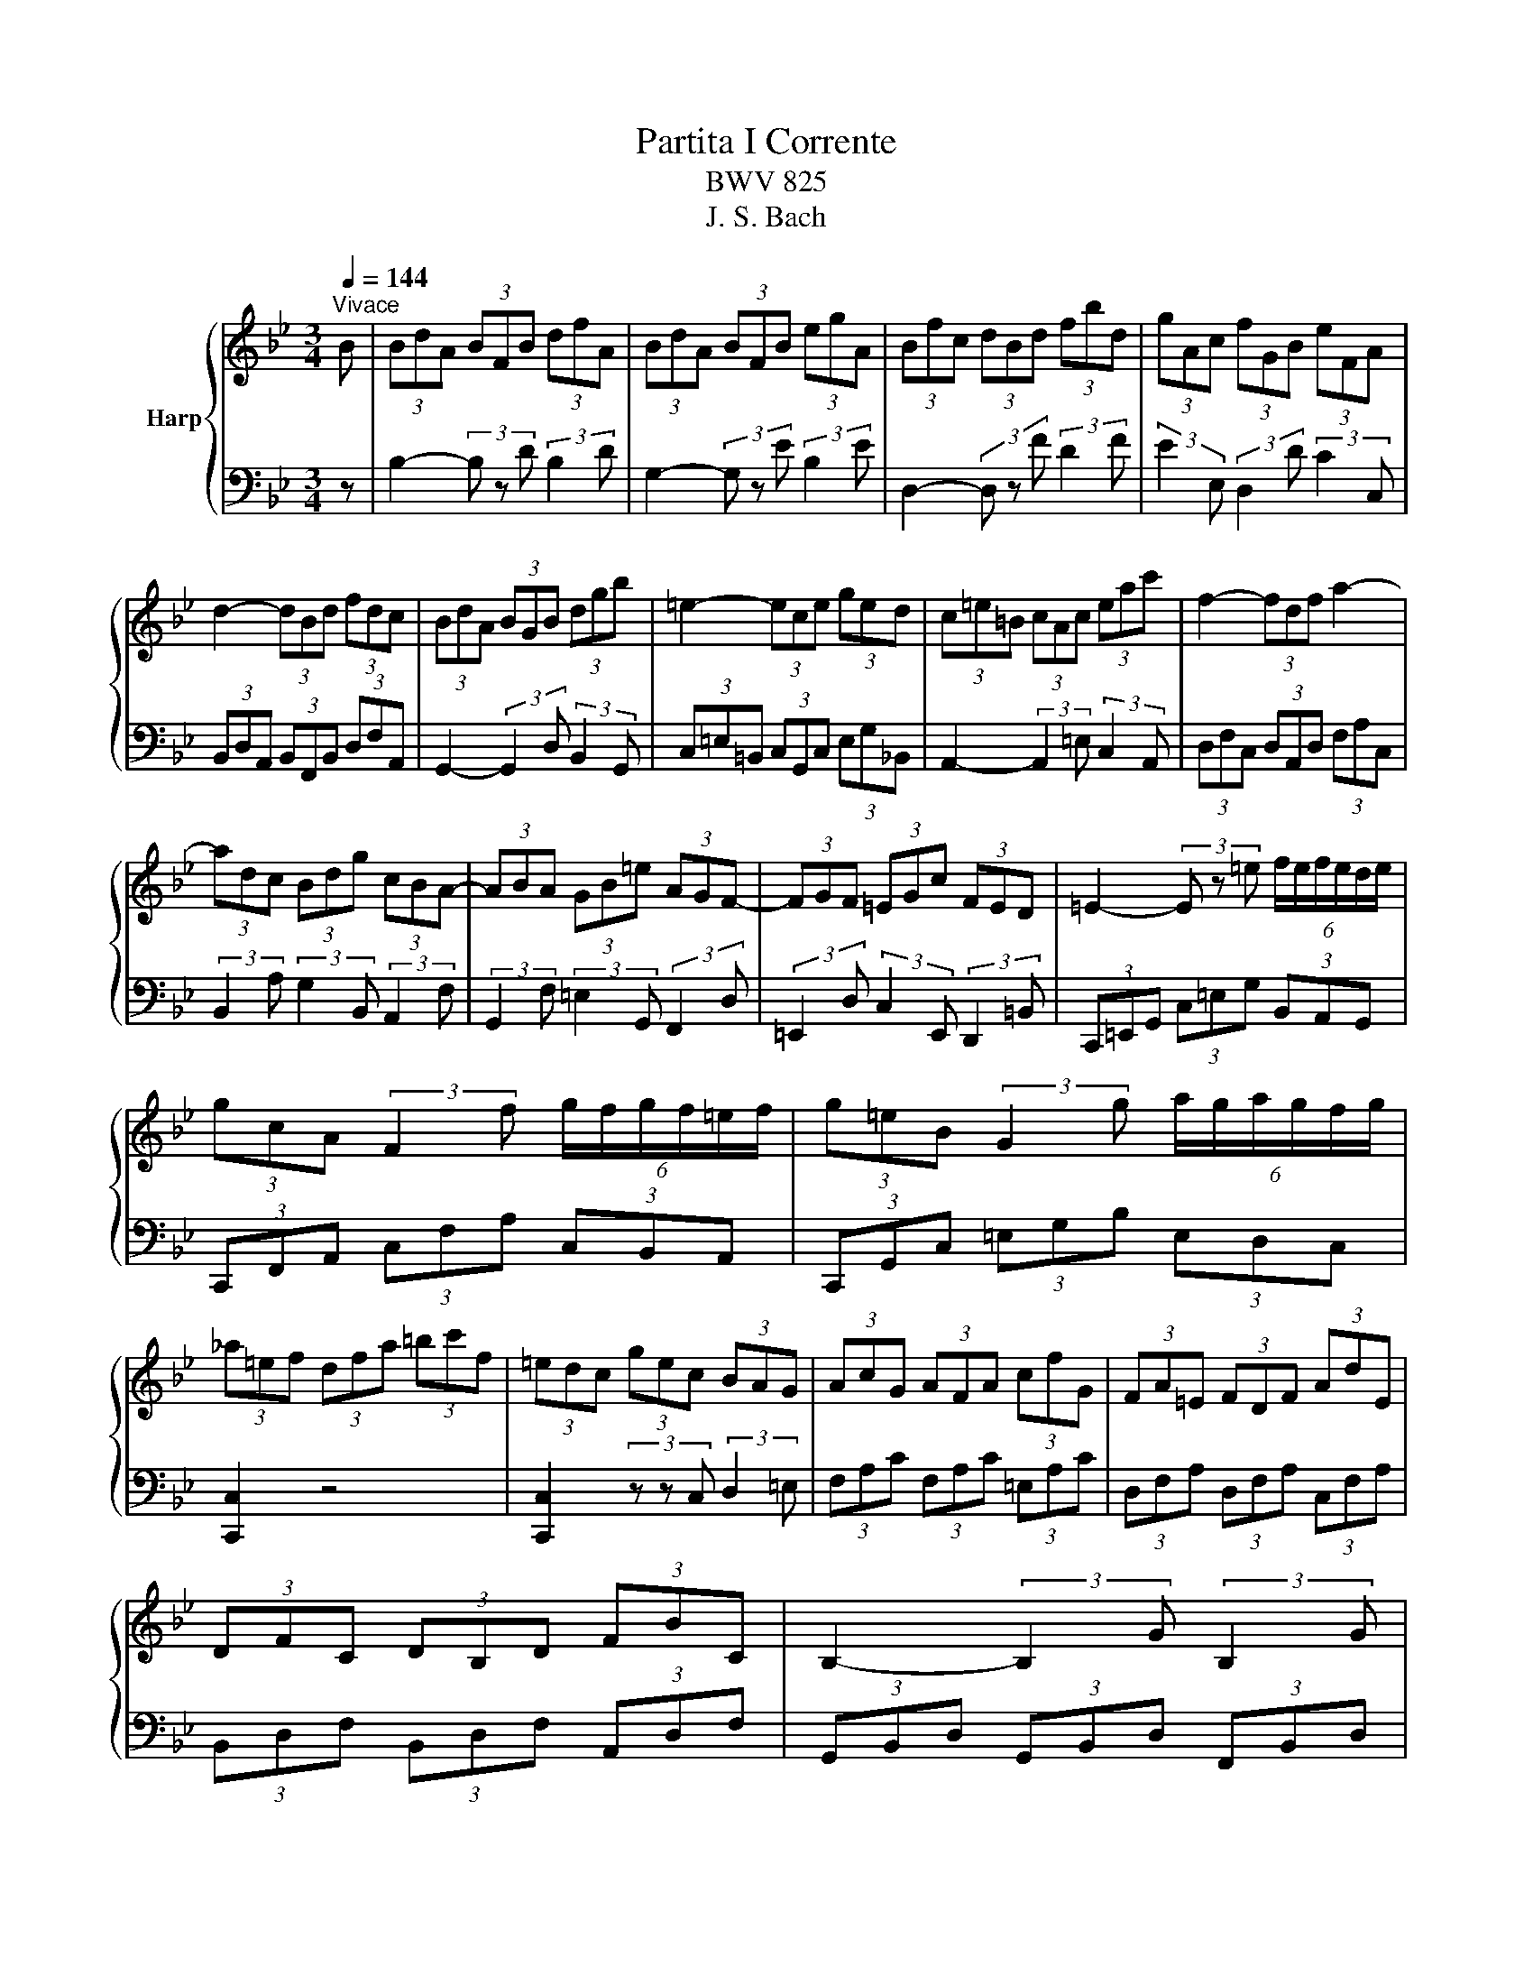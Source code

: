 X:1
T:Partita I Corrente
T:BWV 825
T:J. S. Bach
%%score { 1 | 2 }
L:1/8
Q:1/4=144
M:3/4
K:Bb
V:1 treble nm="Harp"
V:2 bass 
V:1
"^Vivace" B | (3BdA (3BFB (3dfA | (3BdA (3BFB (3egA | (3Bfc (3dBd (3fbd | (3gAc (3fGB (3eFA | %5
 d2- (3dBd (3fdc | (3BdA (3BGB (3dgb | =e2- (3ece (3ged | (3c=e=B (3cAc (3eac' | f2- (3fdf a2- | %10
 (3adc (3Bdg (3cBA- | (3ABA (3GB=e (3AGF- | (3FGF (3=EGc (3FED | =E2- (3E z =e (6:4:6f/e/f/e/d/e/ | %14
 (3gcA (3:2:2F2 f (6:4:6g/f/g/f/=e/f/ | (3g=eB (3:2:2G2 g (6:4:6a/g/a/g/f/g/ | %16
 (3_a=ef (3dfa (3=bc'f | (3=edc (3gec (3BAG | (3AcG (3AFA (3cfG | (3FA=E (3FDF (3AdE | %20
 (3DFC (3DB,D (3FBC | B,2- (3:2:2B,2 G (3:2:2B,2 G | %22
 (6:4:6C/B,/C/B,/C/B,/ (6:4:5C/B,/C/B,/B, (3GA,B, | (3A,CB, (3CF=E (3BAG | (3FA=E (3FCF (3AcE | %25
 (3FA=E (3FCF (3AcE | (3FA=E (3FCF (3Ac_E | (3DBG (6:4:6F/=E/F/E/F/E/ (6:4:5F/E/F/E/F | %28
 [A,CF]4- (3:2:2[A,CF]2 B | (3BdA (3BFB (3dfA | (3BdA (3BFB (3egA | (3Bfc (3dBd (3fbd | %32
 (3gAc (3fGB (3eFA | d2- (3dBd (3fdc | (3BdA (3BGB (3dgb | =e2- (3ece (3ged | %36
 (3c=e=B (3cAc (3eac' | f2- (3fdf a2- | (3adc (3Bdg (3cBA- | (3ABA (3GB=e (3AGF- | %40
 (3FGF (3=EGc (3FED | =E2- (3E z =e (6:4:6f/e/f/e/d/e/ | (3gcA (3:2:2F2 f (6:4:6g/f/g/f/=e/f/ | %43
 (3g=eB (3:2:2G2 g (6:4:6a/g/a/g/f/g/ | (3_a=ef (3dfa (3=bc'f | (3=edc (3gec (3BAG | %46
 (3AcG (3AFA (3cfG | (3FA=E (3FDF (3AdE | (3DFC (3DB,D (3FBC | B,2- (3:2:2B,2 G (3:2:2B,2 G | %50
 (6:4:6C/B,/C/B,/C/B,/ (6:4:5C/B,/C/B,/B, (3GA,B, | (3A,CB, (3CF=E (3BAG | (3FA=E (3FCF (3AcE | %53
 (3FA=E (3FCF (3AcE | (3FA=E (3FCF (3Ac_E | (3DBG (6:4:6F/=E/F/E/F/E/ (6:4:5F/E/F/E/F | %56
 [A,CF]4- (3:2:2[A,CF]2 F | (3FA=E (3FCF (3AcG | (3AcG (3A^FA (3ceB | (3ceB (3cGc (3^fad | %60
 (3bc'e (3abd (3gac | (6:4:6g/^f/g/f/g/f/ (6:4:4g/f/df (3adc | (3BdA (3BGB (3dgb | %63
 (6:4:6f/e/f/e/f/e/ (6:4:4f/e/ce (3gcB | (3AcG (3AFA (3cfa | %65
 (6:4:6e/d/e/d/e/d/ (6:4:4e/d/Bd (3fB_A | (3:2:2G2 f (3:2:2e2 b (3:2:2_a2 d | %67
 (3:2:2E2 d (3:2:2c2 g (3:2:2f2 =B | (3:2:2C2 B (3:2:2A2 e (3:2:2d2 G | (3^FAc (3edc (3a z z | %70
 (3DGB (3dcB (3g z z | (3^C=EG (3BAG (3:2:2=e2 G | (3^FGA (3DFA (3cBA | (3gfe (3dcB (3Ac^F | %74
 G2- (3G z B (3:2:2D2 E | (3F_AE (3FAd (3:2:2f2 A | (3GBF (3GBe g2- | (3gfe (3def (3GAB | %78
 (6:4:6B/A/B/A/B/A/ (3z z A (6:4:6B/A/B/A/A/B/ | (3BFD (3:2:2B,2 B (6:4:6c/B/c/B/B/c/ | %80
 (3cGE (3:2:2C2 c (6:4:6d/c/d/c/c/d/ | (3_dAB (3GBd (3=efB | (6:4:4B/A/GF e2- (3edc | %83
 (3_dgc (3dAB (6:4:4F/E/DE | (3DFC (3DB,D (3FBF | (3FBE (3FDF (3BdA | (3BdA (3BFB (3df_A | %87
 (3Gec (6:4:6B/A/B/A/B/A/ (6:4:3B/A/ B2 | [DFB]4- (3:2:2[DFB]2 F | (3BdA (3BFB (3dfA | %90
 (3BdA (3BFB (3egA | (3Bfc (3dBd (3fbd | (3gAc (3fGB (3eFA | d2- (3dBd (3fdc | (3BdA (3BGB (3dgb | %95
 =e2- (3ece (3ged | (3c=e=B (3cAc (3eac' | f2- (3fdf a2- | (3adc (3Bdg (3cBA- | %99
 (3ABA (3GB=e (3AGF- | (3FGF (3=EGc (3FED | =E2- (3E z =e (6:4:6f/e/f/e/d/e/ | %102
 (3gcA (3:2:2F2 f (6:4:6g/f/g/f/=e/f/ | (3g=eB (3:2:2G2 g (6:4:6a/g/a/g/f/g/ | %104
 (3_a=ef (3dfa (3=bc'f | (3=edc (3gec (3BAG | (3AcG (3AFA (3cfG | (3FA=E (3FDF (3AdE | %108
 (3DFC (3DB,D (3FBC | B,2- (3:2:2B,2 G (3:2:2B,2 G | %110
 (6:4:6C/B,/C/B,/C/B,/ (6:4:5C/B,/C/B,/B, (3GA,B, | (3A,CB, (3CF=E (3BAG | (3FA=E (3FCF (3AcE | %113
 (3FA=E (3FCF (3AcE | (3FA=E (3FCF (3Ac_E | (3DBG (6:4:6F/=E/F/E/F/E/ (6:4:5F/E/F/E/F | %116
 [A,CF]4- (3:2:2[A,CF]2 F | (3FA=E (3FCF (3AcG | (3AcG (3A^FA (3ceB | (3ceB (3cGc (3^fad | %120
 (3bc'e (3abd (3gac | (6:4:6g/^f/g/f/g/f/ (6:4:4g/f/df (3adc | (3BdA (3BGB (3dgb | %123
 (6:4:6f/e/f/e/f/e/ (6:4:4f/e/ce (3gcB | (3AcG (3AFA (3cfa | %125
 (6:4:6e/d/e/d/e/d/ (6:4:4e/d/Bd (3fB_A | (3:2:2G2 f (3:2:2e2 b (3:2:2_a2 d | %127
 (3:2:2E2 d (3:2:2c2 g (3:2:2f2 =B | (3:2:2C2 B (3:2:2A2 e (3:2:2d2 G | (3^FAc (3edc (3a z z | %130
 (3DGB (3dcB (3g z z | (3^C=EG (3BAG (3:2:2=e2 G | (3^FGA (3DFA (3cBA | (3gfe (3dcB (3Ac^F | %134
 G2- (3G z B (3:2:2D2 E | (3F_AE (3FAd (3:2:2f2 A | (3GBF (3GBe g2- | (3gfe (3def (3GAB | %138
 (6:4:6B/A/B/A/B/A/ (3z z A (6:4:6B/A/B/A/A/B/ | (3BFD (3:2:2B,2 B (6:4:6c/B/c/B/B/c/ | %140
 (3cGE (3:2:2C2 c (6:4:6d/c/d/c/c/d/ | (3_dAB (3GBd (3=efB | (6:4:4B/A/GF e2- (3edc | %143
 (3_dgc (3dAB (6:4:4F/E/DE | (3DFC (3DB,D (3FBF | (3FBE (3FDF (3BdA | (3BdA (3BFB (3df_A | %147
 (3Gec (6:4:6B/A/B/A/B/A/ (6:4:3B/A/ B2 | [DFB]4- (3:2:2[DFB]2 z |] %149
V:2
 z | B,2- (3B, z D (3:2:2B,2 D | G,2- (3G, z E (3:2:2B,2 E | D,2- (3D, z F (3:2:2D2 F | %4
 (3:2:2E2 E, (3:2:2D,2 D (3:2:2C2 C, | (3B,,D,A,, (3B,,F,,B,, (3D,F,A,, | %6
 G,,2- (3:2:2G,,2 D, (3:2:2B,,2 G,, | (3C,=E,=B,, (3C,G,,C, (3E,G,_B,, | %8
 A,,2- (3:2:2A,,2 =E, (3:2:2C,2 A,, | (3D,F,C, (3D,A,,D, (3F,A,C, | %10
 (3:2:2B,,2 A, (3:2:2G,2 B,, (3:2:2A,,2 F, | (3:2:2G,,2 F, (3:2:2=E,2 G,, (3:2:2F,,2 D, | %12
 (3:2:2=E,,2 D, (3:2:2C,2 E,, (3:2:2D,,2 =B,, | (3C,,=E,,G,, (3C,=E,G, (3B,,A,,G,, | %14
 (3C,,F,,A,, (3C,F,A, (3C,B,,A,, | (3C,,G,,C, (3=E,G,B, (3E,D,C, | [C,,C,]2 z4 | %17
 [C,,C,]2 (3z z C, (3:2:2D,2 =E, | (3F,A,C (3F,A,C (3=E,A,C | (3D,F,A, (3D,F,A, (3C,F,A, | %20
 (3B,,D,F, (3B,,D,F, (3A,,D,F, | (3G,,B,,D, (3G,,B,,D, (3F,,B,,D, | %22
 (3=E,,G,,C, (3=E,G,F, (3_E,D,C, | (3:2:2F,2 D, (3:2:2A,,2 B,, (3:2:2C,2 C,, | %24
 (3:2:2F,,2 C, (3:2:2A,,2 C, (3:2:2F,,2 A,, | (3:2:2D,,2 C, (3:2:2A,,2 C, (3:2:2F,,2 A,, | %26
 (3:2:2A,,,2 C, (3:2:2A,,2 C, (3:2:2F,,2 A,, | (3:2:2B,,,2 B,, C,2 C,,2 | F,,4- (3:2:2F,,2 z | %29
 B,2- (3B, z D (3:2:2B,2 D | G,2- (3G, z E (3:2:2B,2 E | D,2- (3D, z F (3:2:2D2 F | %32
 (3:2:2E2 E, (3:2:2D,2 D (3:2:2C2 C, | (3B,,D,A,, (3B,,F,,B,, (3D,F,A,, | %34
 G,,2- (3:2:2G,,2 D, (3:2:2B,,2 G,, | (3C,=E,=B,, (3C,G,,C, (3E,G,_B,, | %36
 A,,2- (3:2:2A,,2 =E, (3:2:2C,2 A,, | (3D,F,C, (3D,A,,D, (3F,A,C, | %38
 (3:2:2B,,2 A, (3:2:2G,2 B,, (3:2:2A,,2 F, | (3:2:2G,,2 F, (3:2:2=E,2 G,, (3:2:2F,,2 D, | %40
 (3:2:2=E,,2 D, (3:2:2C,2 E,, (3:2:2D,,2 =B,, | (3C,,=E,,G,, (3C,=E,G, (3B,,A,,G,, | %42
 (3C,,F,,A,, (3C,F,A, (3C,B,,A,, | (3C,,G,,C, (3=E,G,B, (3E,D,C, | [C,,C,]2 z4 | %45
 [C,,C,]2 (3z z C, (3:2:2D,2 =E, | (3F,A,C (3F,A,C (3=E,A,C | (3D,F,A, (3D,F,A, (3C,F,A, | %48
 (3B,,D,F, (3B,,D,F, (3A,,D,F, | (3G,,B,,D, (3G,,B,,D, (3F,,B,,D, | %50
 (3=E,,G,,C, (3=E,G,F, (3_E,D,C, | (3:2:2F,2 D, (3:2:2A,,2 B,, (3:2:2C,2 C,, | %52
 (3:2:2F,,2 C, (3:2:2A,,2 C, (3:2:2F,,2 A,, | (3:2:2D,,2 C, (3:2:2A,,2 C, (3:2:2F,,2 A,, | %54
 (3:2:2A,,,2 C, (3:2:2A,,2 C, (3:2:2F,,2 A,, | (3:2:2B,,,2 B,, C,2 C,,2 | F,,4- (3:2:2F,,2 z | %57
 F,2- (3F, z A, (3:2:2C2 E | E,2- (3E, z ^F, (3:2:2A,2 C | D,2- (3D, z A, (3:2:2D2 ^F | %60
 (3:2:2G2 G, (3:2:2F,2 F (3:2:2E2 E, | (3D,^F,A,[I:staff -1] (3D^FA (3c[I:staff +1] z z | %62
 (3G,,B,,D, (3G,B,D (3F z z | (3C,E,G,[I:staff -1] (3CEG (3B[I:staff +1] z z | %64
 (3F,,A,,C, (3F,A,C (3E z z | (3B,,D,F,[I:staff -1] (3B,DF (3_A[I:staff +1] z z | %66
 (3z[I:staff -1] ED (3CEG (3FD[I:staff +1]B,- | (3B,CB, (3_A,CE (3DB,G,- | %68
 (3G,A,G, (3F,A,C (3B,G,E,- | (3E,CA, (3^F,G,A, (3E,D,C, | (3B,,G,D, (3B,,C,D, (3G,,^F,,=E,, | %71
 (3:2:2D,,2 ^A,, (3:2:2D,,2 A,, (3:2:2D,,2 A,, | D,,2- (3D,, z E, (3:2:2D,2 C, | %73
 (3:2:2B,,2 ^F, (3:2:2G,2 C, (3:2:2D,2 D,, | (3G,,B,,^F,, (3G,,D,,G,, (3B,,D,G,, | %75
 D,,2 (3z z B,, (3D,F,B,, | E,2- E,2 C,2 | (3:2:2A,,2 F, (3:2:2B,2 D, (3:2:2E,2 C, | %78
 (3F,,A,,C, (3F,A,C (3E,D,C, | (3F,,B,,D, (3F,B,D (3F,E,D, | (3F,,C,F, (3A,CE (3A,G,F, | %81
 [F,,=E,]2 z4 | [F,,-F,]2 (3F,,A,,C, (3F,G,A, | (3:2:2B,2 A, (3:2:2B,2 =E, (3:2:2F,2 F,, | %84
 (3B,,D,E, (3F,D,C, (3B,,D,G, | G,,2 z4 | (3D,,B,,C, (3D,C,B,, (3F,D,B,, | (3:2:2E,,2 E, F,2 F,,2 | %88
 B,,4- (3:2:2B,,2 z | B,2- (3B, z D (3:2:2B,2 D | G,2- (3G, z E (3:2:2B,2 E | %91
 D,2- (3D, z F (3:2:2D2 F | (3:2:2E2 E, (3:2:2D,2 D (3:2:2C2 C, | %93
 (3B,,D,A,, (3B,,F,,B,, (3D,F,A,, | G,,2- (3:2:2G,,2 D, (3:2:2B,,2 G,, | %95
 (3C,=E,=B,, (3C,G,,C, (3E,G,_B,, | A,,2- (3:2:2A,,2 =E, (3:2:2C,2 A,, | %97
 (3D,F,C, (3D,A,,D, (3F,A,C, | (3:2:2B,,2 A, (3:2:2G,2 B,, (3:2:2A,,2 F, | %99
 (3:2:2G,,2 F, (3:2:2=E,2 G,, (3:2:2F,,2 D, | (3:2:2=E,,2 D, (3:2:2C,2 E,, (3:2:2D,,2 =B,, | %101
 (3C,,=E,,G,, (3C,=E,G, (3B,,A,,G,, | (3C,,F,,A,, (3C,F,A, (3C,B,,A,, | %103
 (3C,,G,,C, (3=E,G,B, (3E,D,C, | [C,,C,]2 z4 | [C,,C,]2 (3z z C, (3:2:2D,2 =E, | %106
 (3F,A,C (3F,A,C (3=E,A,C | (3D,F,A, (3D,F,A, (3C,F,A, | (3B,,D,F, (3B,,D,F, (3A,,D,F, | %109
 (3G,,B,,D, (3G,,B,,D, (3F,,B,,D, | (3=E,,G,,C, (3=E,G,F, (3_E,D,C, | %111
 (3:2:2F,2 D, (3:2:2A,,2 B,, (3:2:2C,2 C,, | (3:2:2F,,2 C, (3:2:2A,,2 C, (3:2:2F,,2 A,, | %113
 (3:2:2D,,2 C, (3:2:2A,,2 C, (3:2:2F,,2 A,, | (3:2:2A,,,2 C, (3:2:2A,,2 C, (3:2:2F,,2 A,, | %115
 (3:2:2B,,,2 B,, C,2 C,,2 | F,,4- (3:2:2F,,2 z | F,2- (3F, z A, (3:2:2C2 E | %118
 E,2- (3E, z ^F, (3:2:2A,2 C | D,2- (3D, z A, (3:2:2D2 ^F | (3:2:2G2 G, (3:2:2F,2 F (3:2:2E2 E, | %121
 (3D,^F,A,[I:staff -1] (3D^FA (3c[I:staff +1] z z | (3G,,B,,D, (3G,B,D (3F z z | %123
 (3C,E,G,[I:staff -1] (3CEG (3B[I:staff +1] z z | (3F,,A,,C, (3F,A,C (3E z z | %125
 (3B,,D,F,[I:staff -1] (3B,DF (3_A[I:staff +1] z z | (3z[I:staff -1] ED (3CEG (3FD[I:staff +1]B,- | %127
 (3B,CB, (3_A,CE (3DB,G,- | (3G,A,G, (3F,A,C (3B,G,E,- | (3E,CA, (3^F,G,A, (3E,D,C, | %130
 (3B,,G,D, (3B,,C,D, (3G,,^F,,=E,, | (3:2:2D,,2 ^A,, (3:2:2D,,2 A,, (3:2:2D,,2 A,, | %132
 D,,2- (3D,, z E, (3:2:2D,2 C, | (3:2:2B,,2 ^F, (3:2:2G,2 C, (3:2:2D,2 D,, | %134
 (3G,,B,,^F,, (3G,,D,,G,, (3B,,D,G,, | D,,2 (3z z B,, (3D,F,B,, | E,2- E,2 C,2 | %137
 (3:2:2A,,2 F, (3:2:2B,2 D, (3:2:2E,2 C, | (3F,,A,,C, (3F,A,C (3E,D,C, | %139
 (3F,,B,,D, (3F,B,D (3F,E,D, | (3F,,C,F, (3A,CE (3A,G,F, | [F,,=E,]2 z4 | %142
 [F,,-F,]2 (3F,,A,,C, (3F,G,A, | (3:2:2B,2 A, (3:2:2B,2 =E, (3:2:2F,2 F,, | %144
 (3B,,D,E, (3F,D,C, (3B,,D,G, | G,,2 z4 | (3D,,B,,C, (3D,C,B,, (3F,D,B,, | (3:2:2E,,2 E, F,2 F,,2 | %148
 B,,4- (3:2:2B,,2 z |] %149

